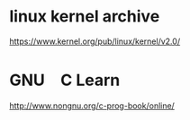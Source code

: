 * linux kernel archive
[[https://www.kernel.org/pub/linux/kernel/v2.0/]]

* GNU　C Learn
[[http://www.nongnu.org/c-prog-book/online/]]

